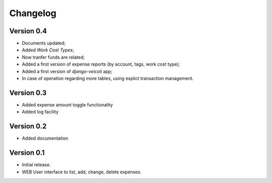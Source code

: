 .. _changelog:

Changelog
=========

Version 0.4
-------------

* Documents updated;
* Added *Work Cost Types*;
* Now tranfer funds are related;
* Added a first version of expense reports (by account, 
  tags, work cost type);
* Added a first version of *django-veicoli* app;
* In case of operation regarding more tables, using
  explict transaction management.

Version 0.3
-------------

* Added expense amount toggle functionality
* Added log facility 

Version 0.2
-------------

* Added documentation

Version 0.1
-------------

* Initial release.
* WEB User interface to list, add, change, delete expenses.

